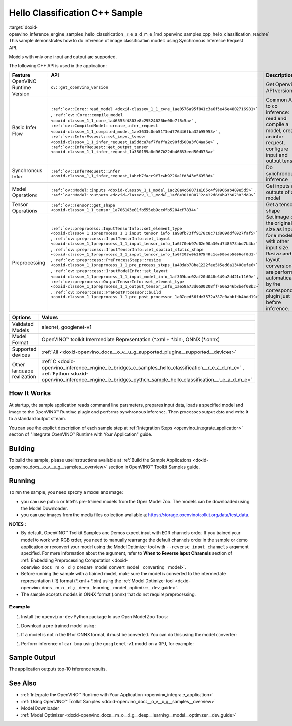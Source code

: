 .. index:: pair: page; Hello Classification C++ Sample
.. _doxid-openvino_inference_engine_samples_hello_classification__r_e_a_d_m_e:


Hello Classification C++ Sample
===============================

:target:`doxid-openvino_inference_engine_samples_hello_classification__r_e_a_d_m_e_1md_openvino_samples_cpp_hello_classification_readme` This sample demonstrates how to do inference of image classification models using Synchronous Inference Request API.

Models with only one input and output are supported.

The following C++ API is used in the application:

.. list-table::
    :header-rows: 1

    * - Feature
      - API
      - Description
    * - OpenVINO Runtime Version
      - ``ov::get_openvino_version``
      - Get Openvino API version
    * - Basic Infer Flow
      - ``:ref:`ov::Core::read_model <doxid-classov_1_1_core_1ae0576a95f841c3a6f5e46e4802716981>``` , ``:ref:`ov::Core::compile_model <doxid-classov_1_1_core_1a46555f0803e8c29524626be08e7f5c5a>``` , ``:ref:`ov::CompiledModel::create_infer_request <doxid-classov_1_1_compiled_model_1ae3633c0eb5173ed776446fba32b95953>``` , ``:ref:`ov::InferRequest::set_input_tensor <doxid-classov_1_1_infer_request_1a5ddca7af7faffa2c90fd600a3f84aa6e>``` , ``:ref:`ov::InferRequest::get_output_tensor <doxid-classov_1_1_infer_request_1a350159a8d967022db46633eed50d073a>```
      - Common API to do inference: read and compile a model, create an infer request, configure input and output tensors
    * - Synchronous Infer
      - ``:ref:`ov::InferRequest::infer <doxid-classov_1_1_infer_request_1abcb7facc9f7c4b9226a1fd343e56958d>```
      - Do synchronous inference
    * - Model Operations
      - ``:ref:`ov::Model::inputs <doxid-classov_1_1_model_1ac28a4c66071e165c4f98906ab489e5d5>``` , ``:ref:`ov::Model::outputs <doxid-classov_1_1_model_1af6e381008712ce22d6f4b93b87303dd8>```
      - Get inputs and outputs of a model
    * - Tensor Operations
      - ``:ref:`ov::Tensor::get_shape <doxid-classov_1_1_tensor_1a706163e01fb555eb9ccdfb5204cf7834>```
      - Get a tensor shape
    * - Preprocessing
      - ``:ref:`ov::preprocess::InputTensorInfo::set_element_type <doxid-classov_1_1preprocess_1_1_input_tensor_info_1a98fb73ff9178c8c71d809ddf8927faf5>``` , ``:ref:`ov::preprocess::InputTensorInfo::set_layout <doxid-classov_1_1preprocess_1_1_input_tensor_info_1a6f70eb97d02e90a30cd748573abd7b4b>``` , ``:ref:`ov::preprocess::InputTensorInfo::set_spatial_static_shape <doxid-classov_1_1preprocess_1_1_input_tensor_info_1a6f203e0b267549c1ee59bdb5606ef9d1>``` , ``:ref:`ov::preprocess::PreProcessSteps::resize <doxid-classov_1_1preprocess_1_1_pre_process_steps_1a40dab78be1222fee505ed6a13400efe6>``` , ``:ref:`ov::preprocess::InputModelInfo::set_layout <doxid-classov_1_1preprocess_1_1_input_model_info_1af309bac02af20d048e349a2d421c1169>``` , ``:ref:`ov::preprocess::OutputTensorInfo::set_element_type <doxid-classov_1_1preprocess_1_1_output_tensor_info_1aeb8a73d0500208ff460a246b8bef08b3>``` , ``:ref:`ov::preprocess::PrePostProcessor::build <doxid-classov_1_1preprocess_1_1_pre_post_processor_1a07ced56fde3572a337c0abbfdb4bdd19>```
      - Set image of the original size as input for a model with other input size. Resize and layout conversions are performed automatically by the corresponding plugin just before inference.

.. list-table::
    :header-rows: 1

    * - Options
      - Values
    * - Validated Models
      - alexnet, googlenet-v1
    * - Model Format
      - OpenVINO™ toolkit Intermediate Representation (\*.xml + \*.bin), ONNX (\*.onnx)
    * - Supported devices
      - :ref:`All <doxid-openvino_docs__o_v__u_g_supported_plugins__supported__devices>`
    * - Other language realization
      - :ref:`C <doxid-openvino_inference_engine_ie_bridges_c_samples_hello_classification__r_e_a_d_m_e>` , :ref:`Python <doxid-openvino_inference_engine_ie_bridges_python_sample_hello_classification__r_e_a_d_m_e>`

How It Works
~~~~~~~~~~~~

At startup, the sample application reads command line parameters, prepares input data, loads a specified model and image to the OpenVINO™ Runtime plugin and performs synchronous inference. Then processes output data and write it to a standard output stream.

You can see the explicit description of each sample step at :ref:`Integration Steps <openvino_integrate_application>` section of "Integrate OpenVINO™ Runtime with Your Application" guide.

Building
~~~~~~~~

To build the sample, please use instructions available at :ref:`Build the Sample Applications <doxid-openvino_docs__o_v__u_g__samples__overview>` section in OpenVINO™ Toolkit Samples guide.

Running
~~~~~~~

.. ref-code-block:: cpp

	hello_classification <path_to_model> <path_to_image> <device_name>

To run the sample, you need specify a model and image:

* you can use public or Intel's pre-trained models from the Open Model Zoo. The models can be downloaded using the Model Downloader.

* you can use images from the media files collection available at `https://storage.openvinotoolkit.org/data/test_data <https://storage.openvinotoolkit.org/data/test_data>`__.

**NOTES** :

* By default, OpenVINO™ Toolkit Samples and Demos expect input with BGR channels order. If you trained your model to work with RGB order, you need to manually rearrange the default channels order in the sample or demo application or reconvert your model using the Model Optimizer tool with ``--reverse_input_channels`` argument specified. For more information about the argument, refer to **When to Reverse Input Channels** section of :ref:`Embedding Preprocessing Computation <doxid-openvino_docs__m_o__d_g_prepare_model_convert_model__converting__model>`.

* Before running the sample with a trained model, make sure the model is converted to the intermediate representation (IR) format (\*.xml + \*.bin) using the :ref:`Model Optimizer tool <doxid-openvino_docs__m_o__d_g__deep__learning__model__optimizer__dev_guide>`.

* The sample accepts models in ONNX format (.onnx) that do not require preprocessing.



Example
-------

#. Install the ``openvino-dev`` Python package to use Open Model Zoo Tools:

.. ref-code-block:: cpp

	python -m pip install openvino-dev[caffe,onnx,tensorflow2,pytorch,mxnet]

#. Download a pre-trained model using:

.. ref-code-block:: cpp

	omz_downloader --name googlenet-v1

#. If a model is not in the IR or ONNX format, it must be converted. You can do this using the model converter:

.. ref-code-block:: cpp

	omz_converter --name googlenet-v1

#. Perform inference of ``car.bmp`` using the ``googlenet-v1`` model on a ``GPU``, for example:

.. ref-code-block:: cpp

	hello_classification googlenet-v1.xml car.bmp GPU

Sample Output
~~~~~~~~~~~~~

The application outputs top-10 inference results.

.. ref-code-block:: cpp

	[ INFO ] OpenVINO Runtime version ......... <version>
	[ INFO ] Build ........... <build>
	[ INFO ]
	[ INFO ] Loading model files: /models/googlenet-v1.xml
	[ INFO ] model name: GoogleNet
	[ INFO ]     inputs
	[ INFO ]         input name: data
	[ INFO ]         input type: f32
	[ INFO ]         input shape: {1, 3, 224, 224}
	[ INFO ]     outputs
	[ INFO ]         output name: prob
	[ INFO ]         output type: f32
	[ INFO ]         output shape: {1, 1000}
	
	Top 10 results:
	
	Image /images/car.bmp
	
	classid probability
	------- -----------
	656     0.8139648
	654     0.0550537
	468     0.0178375
	436     0.0165405
	705     0.0111694
	817     0.0105820
	581     0.0086823
	575     0.0077515
	734     0.0064468
	785     0.0043983

See Also
~~~~~~~~

* :ref:`Integrate the OpenVINO™ Runtime with Your Application <openvino_integrate_application>`

* :ref:`Using OpenVINO™ Toolkit Samples <doxid-openvino_docs__o_v__u_g__samples__overview>`

* Model Downloader

* :ref:`Model Optimizer <doxid-openvino_docs__m_o__d_g__deep__learning__model__optimizer__dev_guide>`

